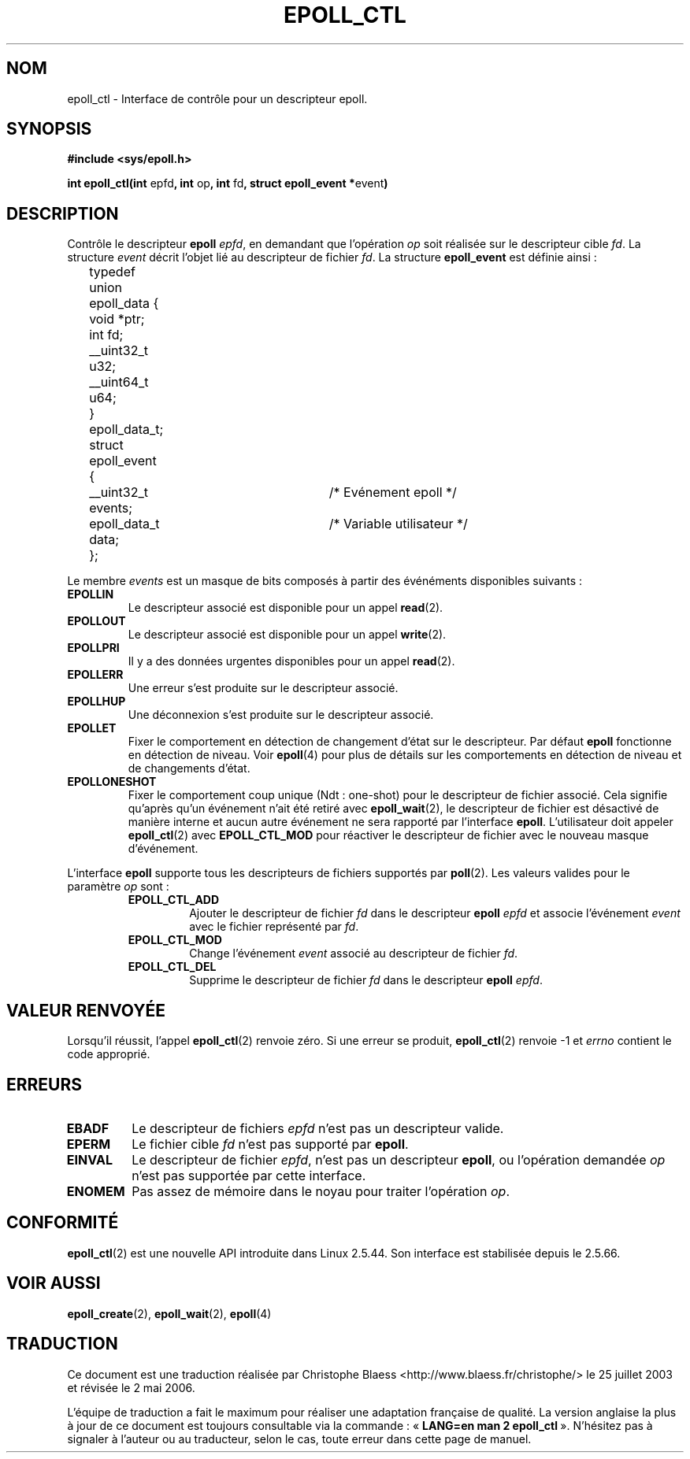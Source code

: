 .\"
.\"  epoll by Davide Libenzi ( efficient event notification retrieval )
.\"  Copyright (C) 2003  Davide Libenzi
.\"
.\"  This program is free software; you can redistribute it and/or modify
.\"  it under the terms of the GNU General Public License as published by
.\"  the Free Software Foundation; either version 2 of the License, or
.\"  (at your option) any later version.
.\"
.\"  This program is distributed in the hope that it will be useful,
.\"  but WITHOUT ANY WARRANTY; without even the implied warranty of
.\"  MERCHANTABILITY or FITNESS FOR A PARTICULAR PURPOSE.  See the
.\"  GNU General Public License for more details.
.\"
.\"  You should have received a copy of the GNU General Public License
.\"  along with this program; if not, write to the Free Software
.\"
.\"  Davide Libenzi <davidel@xmailserver.org>
.\"
.\"  Traduction Christophe Blaess, <ccb@club-internet.fr>
.\" Màj 25/07/2003 LDP-1.56
.\" Màj 23/12/2005 LDP-1.67
.\" Màj 01/05/2006 LDP-1.67.1
.\"
.TH EPOLL_CTL 2 "23 octobre 2002" LDP "Maniel du programmeur Linux"
.SH NOM
epoll_ctl \- Interface de contrôle pour un descripteur epoll.
.SH SYNOPSIS
.B #include <sys/epoll.h>
.sp
.BR "int epoll_ctl(int " epfd ", int " op ", int " fd ", struct epoll_event *" event )
.SH DESCRIPTION
Contrôle le descripteur
.B epoll
.IR epfd ,
en demandant que l'opération
.IR op
soit réalisée sur le descripteur cible
.IR fd .
La structure
.IR event
décrit l'objet lié au descripteur de fichier
.IR fd .
La structure
.B epoll_event
est définie ainsi\ :
.sp
.nf

	typedef union epoll_data {
		void *ptr;
		int fd;
		__uint32_t u32;
		__uint64_t u64;
	} epoll_data_t;

	struct epoll_event {
		__uint32_t events;	/* Evénement epoll      */
		epoll_data_t data;	/* Variable utilisateur */
	};

.fi

Le membre
.I events
est un masque de bits composés à partir des événéments disponibles
suivants\ :
.TP
.B EPOLLIN
Le descripteur associé est disponible pour un appel
.BR read (2).
.TP
.B EPOLLOUT
Le descripteur associé est disponible pour un appel
.BR write (2).
.TP
.B EPOLLPRI
Il y a des données urgentes disponibles pour un appel
.BR read (2).
.TP
.B EPOLLERR
Une erreur s'est produite sur le descripteur associé.
.TP
.B EPOLLHUP
Une déconnexion s'est produite sur le descripteur associé.
.TP
.B EPOLLET
Fixer le comportement en détection de changement d'état sur le
descripteur. Par défaut
.B epoll
fonctionne en détection de niveau. Voir
.BR epoll (4)
pour plus de détails sur les comportements en détection de niveau
et de changements d'état.
.TP
.B EPOLLONESHOT
Fixer le comportement coup unique (Ndt\ : one-shot) pour le descripteur
de fichier associé. Cela signifie qu'après qu'un événement n'ait été
retiré avec
.BR epoll_wait (2),
le descripteur de fichier est désactivé de manière interne et aucun autre
événement ne sera rapporté par l'interface
.BR epoll .
L'utilisateur doit appeler
.BR epoll_ctl (2)
avec
.B EPOLL_CTL_MOD
pour réactiver le descripteur de fichier avec le nouveau masque d'événement.
.PP
.sp
L'interface
.B epoll
supporte tous les descripteurs de fichiers supportés par
.BR poll (2).
Les valeurs valides pour le paramètre
.IR op
sont\ :
.RS
.TP
.B EPOLL_CTL_ADD
Ajouter le descripteur de fichier
.I fd
dans le
descripteur
.B epoll
.I epfd
et associe l'événement
.I event
avec le fichier représenté par
.IR fd .
.TP
.B EPOLL_CTL_MOD
Change l'événement
.I event
associé au descripteur de fichier
.IR fd .
.TP
.B EPOLL_CTL_DEL
Supprime le descripteur de fichier
.I fd
dans le
descripteur
.B epoll
.IR epfd .
.RE
.SH "VALEUR RENVOYÉE"
Lorsqu'il réussit, l'appel
.BR epoll_ctl (2)
renvoie zéro. Si une erreur se produit,
.BR epoll_ctl (2)
renvoie \-1 et
.I errno
contient le code approprié.
.SH ERREURS
.TP
.B EBADF
Le descripteur de fichiers
.I epfd
n'est pas un descripteur valide.
.TP
.B EPERM
Le fichier cible
.I fd
n'est pas supporté par
.BR epoll .
.TP
.B EINVAL
Le descripteur de fichier
.IR epfd ,
n'est pas un descripteur
.BR epoll ,
ou l'opération demandée
.I op
n'est pas supportée par cette interface.
.TP
.B ENOMEM
Pas assez de mémoire dans le noyau pour traiter
l'opération
.IR op .
.SH CONFORMITÉ
.BR epoll_ctl (2)
est une nouvelle API introduite dans Linux 2.5.44.
Son interface est stabilisée depuis le 2.5.66.
.SH "VOIR AUSSI"
.BR epoll_create (2),
.BR epoll_wait (2),
.BR epoll (4)
.SH TRADUCTION
.PP
Ce document est une traduction réalisée par Christophe Blaess
<http://www.blaess.fr/christophe/> le 25\ juillet\ 2003
et révisée le 2\ mai\ 2006.
.PP
L'équipe de traduction a fait le maximum pour réaliser une adaptation
française de qualité. La version anglaise la plus à jour de ce document est
toujours consultable via la commande\ : «\ \fBLANG=en\ man\ 2\ epoll_ctl\fR\ ».
N'hésitez pas à signaler à l'auteur ou au traducteur, selon le cas, toute
erreur dans cette page de manuel.

